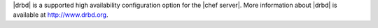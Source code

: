 .. The contents of this file may be included in multiple topics.
.. This file should not be changed in a way that hinders its ability to appear in multiple documentation sets.

|drbd| is a supported high availability configuration option for the |chef server|. More information about |drbd| is available at http://www.drbd.org.